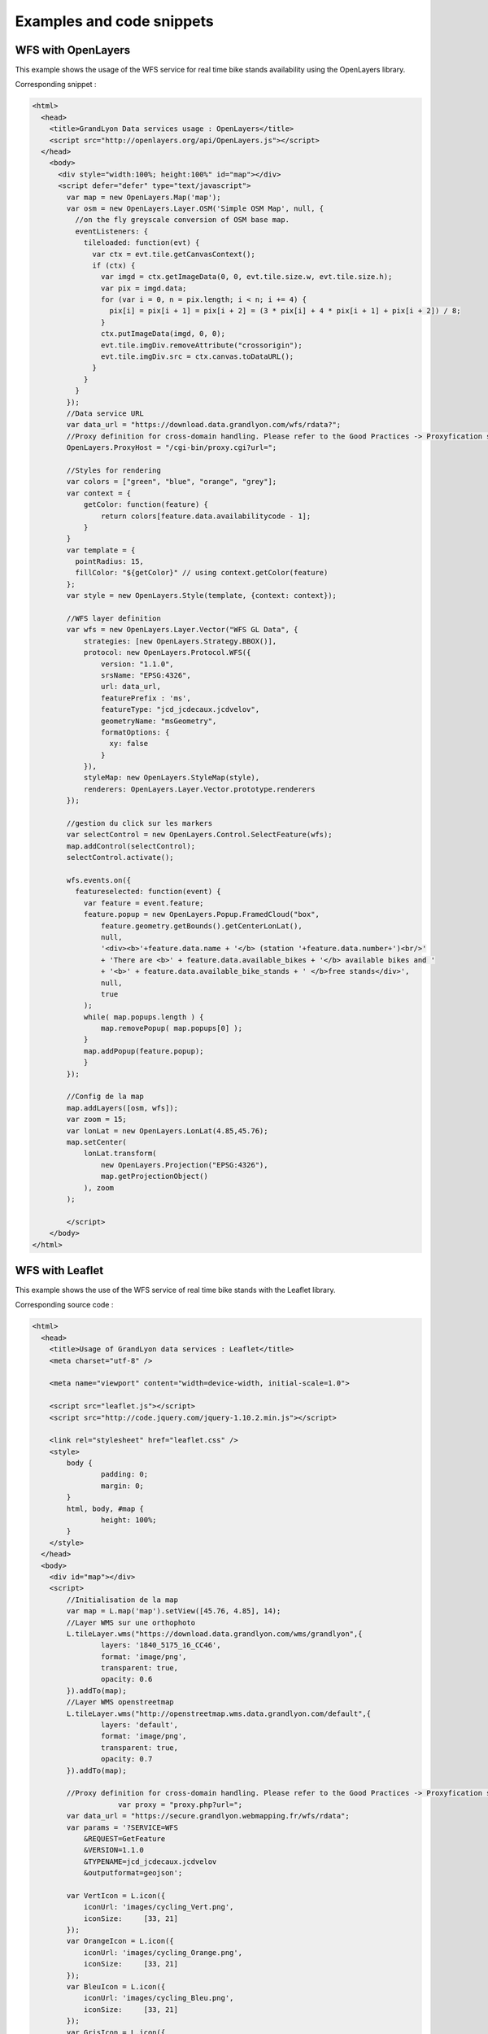 .. _examples:

Examples and code snippets
==============================

WFS with OpenLayers
-------------------
This example shows the usage of the WFS service for real time bike stands availability using the OpenLayers library.

.. image:: _static/openlayers.png

Corresponding snippet :

.. code-block:: html

    <html>
      <head>
        <title>GrandLyon Data services usage : OpenLayers</title>
        <script src="http://openlayers.org/api/OpenLayers.js"></script>
      </head>
        <body>
          <div style="width:100%; height:100%" id="map"></div>
          <script defer="defer" type="text/javascript">
            var map = new OpenLayers.Map('map');
            var osm = new OpenLayers.Layer.OSM('Simple OSM Map', null, {
              //on the fly greyscale conversion of OSM base map.
              eventListeners: {
                tileloaded: function(evt) {
                  var ctx = evt.tile.getCanvasContext();
                  if (ctx) {
                    var imgd = ctx.getImageData(0, 0, evt.tile.size.w, evt.tile.size.h);
                    var pix = imgd.data;
                    for (var i = 0, n = pix.length; i < n; i += 4) {
                      pix[i] = pix[i + 1] = pix[i + 2] = (3 * pix[i] + 4 * pix[i + 1] + pix[i + 2]) / 8;
                    }
                    ctx.putImageData(imgd, 0, 0);
                    evt.tile.imgDiv.removeAttribute("crossorigin");
                    evt.tile.imgDiv.src = ctx.canvas.toDataURL();
                  }
                }
              }
            });
            //Data service URL
            var data_url = "https://download.data.grandlyon.com/wfs/rdata?";
            //Proxy definition for cross-domain handling. Please refer to the Good Practices -> Proxyfication section for more information.
            OpenLayers.ProxyHost = "/cgi-bin/proxy.cgi?url=";
            
            //Styles for rendering
            var colors = ["green", "blue", "orange", "grey"];
            var context = {
                getColor: function(feature) {  
                    return colors[feature.data.availabilitycode - 1];
                }
            }  
            var template = {
              pointRadius: 15,
              fillColor: "${getColor}" // using context.getColor(feature)
            };
            var style = new OpenLayers.Style(template, {context: context});
            
            //WFS layer definition
            var wfs = new OpenLayers.Layer.Vector("WFS GL Data", {
                strategies: [new OpenLayers.Strategy.BBOX()],
                protocol: new OpenLayers.Protocol.WFS({
                    version: "1.1.0",
                    srsName: "EPSG:4326",
                    url: data_url,
                    featurePrefix : 'ms',
                    featureType: "jcd_jcdecaux.jcdvelov",
                    geometryName: "msGeometry",
                    formatOptions: {
                      xy: false
                    }
                }),
                styleMap: new OpenLayers.StyleMap(style),
                renderers: OpenLayers.Layer.Vector.prototype.renderers
            });
                     
            //gestion du click sur les markers
            var selectControl = new OpenLayers.Control.SelectFeature(wfs);
            map.addControl(selectControl);
            selectControl.activate();
            
            wfs.events.on({ 
              featureselected: function(event) {
                var feature = event.feature;
                feature.popup = new OpenLayers.Popup.FramedCloud("box",
                    feature.geometry.getBounds().getCenterLonLat(),
                    null,
                    '<div><b>'+feature.data.name + '</b> (station '+feature.data.number+')<br/>'
                    + 'There are <b>' + feature.data.available_bikes + '</b> available bikes and '
                    + '<b>' + feature.data.available_bike_stands + ' </b>free stands</div>',
                    null,
                    true
                );
                while( map.popups.length ) {
                    map.removePopup( map.popups[0] );
                }
                map.addPopup(feature.popup);
                }
            });
    
            //Config de la map
            map.addLayers([osm, wfs]);
            var zoom = 15;
            var lonLat = new OpenLayers.LonLat(4.85,45.76);
            map.setCenter(
                lonLat.transform(
                    new OpenLayers.Projection("EPSG:4326"),
                    map.getProjectionObject()
                ), zoom
            ); 
    
            </script>
        </body>
    </html>


WFS with Leaflet
----------------

This example shows the use of the WFS service of real time bike stands with the Leaflet library.

.. image:: _static/leaflet.png

Corresponding source code :

.. code-block:: html

    <html>
      <head>
        <title>Usage of GrandLyon data services : Leaflet</title>
        <meta charset="utf-8" />

        <meta name="viewport" content="width=device-width, initial-scale=1.0">
                
        <script src="leaflet.js"></script>
        <script src="http://code.jquery.com/jquery-1.10.2.min.js"></script>
        
        <link rel="stylesheet" href="leaflet.css" />
        <style>
            body {
                    padding: 0;
                    margin: 0;
            }
            html, body, #map {
                    height: 100%;
            }
        </style>
      </head>
      <body>
        <div id="map"></div>
        <script>
            //Initialisation de la map
            var map = L.map('map').setView([45.76, 4.85], 14);
            //Layer WMS sur une orthophoto
            L.tileLayer.wms("https://download.data.grandlyon.com/wms/grandlyon",{
                    layers: '1840_5175_16_CC46',
                    format: 'image/png',
                    transparent: true,    
                    opacity: 0.6       
            }).addTo(map);
            //Layer WMS openstreetmap
            L.tileLayer.wms("http://openstreetmap.wms.data.grandlyon.com/default",{
                    layers: 'default',
                    format: 'image/png', 
                    transparent: true,    
                    opacity: 0.7       
            }).addTo(map);
            
            //Proxy definition for cross-domain handling. Please refer to the Good Practices -> Proxyfication section for more information.
			var proxy = "proxy.php?url=";
            var data_url = "https://secure.grandlyon.webmapping.fr/wfs/rdata";
            var params = '?SERVICE=WFS
                &REQUEST=GetFeature
                &VERSION=1.1.0
                &TYPENAME=jcd_jcdecaux.jcdvelov
                &outputformat=geojson';
            
            var VertIcon = L.icon({
                iconUrl: 'images/cycling_Vert.png',
                iconSize:     [33, 21]
            });
            var OrangeIcon = L.icon({
                iconUrl: 'images/cycling_Orange.png',
                iconSize:     [33, 21]
            });
            var BleuIcon = L.icon({
                iconUrl: 'images/cycling_Bleu.png',
                iconSize:     [33, 21]
            });
            var GrisIcon = L.icon({
                iconUrl: 'images/cycling_Gris.png',
                iconSize:     [33, 21]
            });
		
            $.get(proxy + encodeURIComponent(data_url + params), function(json){
                var obj = $.parseJSON(json);
                // Add markers
                for(i=0;i<obj.features.length;i++) {
                    //create feature from json
                    var ftr = obj.features[i];
                    // set marker options from properties
                    var options = {
                        gid: ftr.properties.gid,
                        number: ftr.properties.number,
                        name: ftr.properties.name,
                        available_bikes: ftr.properties.available_bikes,
                        available_bike_stands: ftr.properties.available_bike_stands
                    };
                    //set marker icon from availability
                    switch(ftr.properties.availability){
                        case 'Vert':
                            options.icon = VertIcon;
                            break;
                        case 'Orange':
                            options.icon = OrangeIcon;
                            break;
                        case 'Bleu' :
                            options.icon = BleuIcon;
                            break;
                        default :
                            options.icon = GrisIcon;
                    }
                    //ajout du marker à la map
                    var point = L.marker(
                        [ftr.geometry.coordinates[1],ftr.geometry.coordinates[0]],
                        options
                    ).addTo(map);
                    //popup on click settings
                    point.bindPopup(
                        '<b>'+ point.options.name + '</b> (station '+point.options.number+')<br/>'
                        + 'There are <b>' + point.options.available_bikes + '</b> available bikes'
                        + ' and <b>' + point.options.available_bike_stands + ' </b> free stands',
                        {
                        closeButton: false
                        }
                    );
                        
                }
            });

            </script>
        </body>
    </html>


KML with GoogleMaps API
------------------------------------

This example shows the usage of the KML service of real-time bike stands monitoring with GoogleMaps API v3. This needs a personal API key.

.. image:: _static/google.png

Corresponding source code :

.. code-block:: html
   
    <html>
      <head>
        <title>Use of GrandLyon Data Services : Google API</title>
        <meta name="viewport" content="initial-scale=1.0, user-scalable=no" />
        <style type="text/css">
          html { height: 100% }
          body { height: 100%; margin: 0; padding: 0 }
          #map-canvas { height: 100% }
        </style>
        <script type="text/javascript"
            src="https://maps.googleapis.com/maps/api/js?key=API_KEY&sensor=false">
        </script>
    
        <script type="text/javascript">
          function initialize() {
            //Init map
            var mapOptions = {
              center: new google.maps.LatLng(45.76, 4.85),
              zoom: 13
            };
            var map = new google.maps.Map(document.getElementById("map-canvas"),
                mapOptions);
            
            //Adding of Cycling facilities WMS stream.
            var urlWMS = "https://download.data.grandlyon.com/wms/grandlyon?"
                    + "&REQUEST=GetMap&SERVICE=WMS&VERSION=1.3.0&CRS=EPSG:4171"
                    + "&LAYERS=pvo_patrimoine_voirie.pvoamenagementcyclable"
                    + "&FORMAT=image/png&TRANSPARENT=TRUE&WIDTH=256&HEIGHT=256";
            //Google Map API doesn't handle directly the WMS, we need to use an ImageMapType object
            var WMS_Layer = new google.maps.ImageMapType({
                getTileUrl: function (coord, zoom) {
                    var projection = map.getProjection();
                    var zoomfactor = Math.pow(2, zoom);
                    var LL_upperleft = projection.fromPointToLatLng(
                        new google.maps.Point(
                            coord.x * 256 / zoomfactor,
                            coord.y * 256 / zoomfactor
                        )
                    );
                    var LL_lowerRight = projection.fromPointToLatLng(
                        new google.maps.Point(
                            (coord.x + 1) * 256 / zoomfactor,
                            (coord.y + 1) * 256 / zoomfactor
                        )
                    );
                    var bbox =  "&bbox="
                        + LL_lowerRight.lat() + "," + LL_upperleft.lng() + ","
                        + LL_upperleft.lat() + "," + LL_lowerRight.lng();						   
                    var url = urlWMS + bbox;
                    return url;
                },
                tileSize: new google.maps.Size(256, 256),
                isPng: true
            });
            
            map.overlayMapTypes.push(WMS_Layer);
            
            //Ajout KML layer
            var KML_Layer = new google.maps.KmlLayer({
              url: 'https://download.data.grandlyon.com/kml/grandlyon/?'
                +'request=layer&typename=pvo_patrimoine_voirie.pvostationvelov'
            });
            KML_Layer.setMap(map);
      
          }
          google.maps.event.addDomListener(window, 'load', initialize);
        </script>
        
      </head>
      <body>
        <div id="map-canvas"/>
      </body>
    </html>
    
    
WCS examples
-------------------

This example shows the usage of a WCS service to retrieve NO2 raw data for 2012 across the Grand Lyon territory. 
In this example, we will use the server 2.0.1 of standard, which is the most recent. But it is also possible to use 1.1.1 or even 1.0.0 versions. 

**Step 1** : getting the service capabilities

https://download.data.grandlyon.com/wcs/rdata?SERVICE=WCS&REQUEST=GetCapabilities&VERSION=2.0.1

.. image:: _static/wcs_GetCapabilities.png

Among the received information, one can discover the available output formats. WCS is a kind of service designed to provide raw data. Thus it is recommanded to use it with an output format able to handle full image definition, like **image/x-aaigrid** for monoband images or **image/tiff** for a multi-spectral raster file rather than the visualization output formats that are **image/jpeg** or **image/gif**. 

In the last part of the returned XML document, we find the coverage list available from the service, and as part of it the **Carte_agglo_lyon_NO2_2012** coverage we will be using in the rest of this example.  
	
**Step 2** : Coverages details 

https://download.data.grandlyon.com/wcs/rdata?SERVICE=WCS&REQUEST=DescribeCoverage&VERSION=2.0.1&COVERAGEID=Carte_agglo_Lyon_NO2_2012

Caution ! In  the 2.0.1 version, the parameter used to indicate the requested coverage is **COVERAGEID**, but in version 1.0 it's **IDENTIFIER** and in version 1.1, it's **COVERAGE**. Yes, it's a lot of fun and provdes a lot a work for consultants. 
 
Beware the coverage name case as well if you are manually testing the requests from a web browser : the WCS service is case sensitive. That way, the *Carte_agglo_lyon_NO2_2012* coverage (with lower case 'l') won't be found by the service. 

.. image:: _static/wcs_DescribeCoverage.png

This request lets you retrieve all the details of the specified coverage, like the geographic extent or information about the different bands. It shows clearly the data source we are requesting is a 3 band multi-spectral image. 

**Step 3** : obtention de la couverture

The following request lets you retrieve a sample of the original raster image in TIFF format :

https://download.data.grandlyon.com/wcs/rdata?SERVICE=WCS&VERSION=2.0.1&REQUEST=GetCoverage&FORMAT=image/tiff&COVERAGEID=Carte_agglo_Lyon_NO2_2012&SUBSET=x,http://www.opengis.net/def/crs/EPSG/0/2154(846414,847568)&SUBSET=y,http://www.opengis.net/def/crs/EPSG/0/2154(6521761,6522840)&OUTPUTCRS=urn:ogc:def:crs:EPSG::2154

A rendering of the output can be done with a colorization of the three bands :

.. image:: _static/wcs_GetCoverageTiff.tif

It is also possible to extract only one band from the original image using the RANGESUBSET parameter. This parameter allows you to pick the bands to use, to reorganize them etc. The simplest way is to indicate the band by its index (the firts band being indexed 1). It is also possible to mix references to bands with intervals. For instance : RANGESUBSET=1,3:5,7
With only one band, we can then use the x-aaigrid (Arc/Info ASCII Grid) output format (as this probably won't work in a standard wbe browser, it would be better to try this URL with a tool like wget or cURL): 

https://download.data.grandlyon.com/wcs/rdata?SERVICE=WCS&VERSION=2.0.1&REQUEST=GetCoverage&FORMAT=image/x-aaigrid&COVERAGEID=Carte_agglo_Lyon_NO2_2012&RANGESUBSET=1&SUBSET=x,http://www.opengis.net/def/crs/EPSG/0/2154(846414,847568)&SUBSET=y,http://www.opengis.net/def/crs/EPSG/0/2154(6521761,6522840)&OUTPUTCRS=urn:ogc:def:crs:EPSG::2154

sample of the retrieved result :

.. image:: _static/wcs_GetCoverageGrid.png

Finally, it is also possible to use SUBSET with absolute pixels coordinates by using the &SUBSETTINGCRS=imageCRS parameter and value : 

https://download.data.grandlyon.com/wcs/rdata?SERVICE=WCS&VERSION=2.0.1&REQUEST=GetCoverage&FORMAT=image/tiff&COVERAGEID=Carte_agglo_Lyon_NO2_2012&SUBSET=x(100,200)&SUBSET=y(100,200)&SUBSETTINGCRS=imageCRS



CSW Service usage
--------------------------

This example illustrates the usage of a CSW service to get information about the metadata.

**Step 1** : Service capacities reading

https://download.data.grandlyon.com/catalogue/srv/fre/csw?version=2.0.2&request=GetCapabilities&service=CSW

XML document rendering example (from QGIS CSW plugin):

.. image:: _static/csw_getCapabilities.png

**Step 2** : Query with keywords (transport here)

POST request : https://download.data.grandlyon.com/catalogue/srv/fre/csw
with XML data embedded in the POST body : 

.. code-block:: xml

	<?xml version="1.0" ?>
	<csw:GetRecords maxRecords="10" outputFormat="application/xml" outputSchema="http://www.opengis.net/cat/csw/2.0.2" resultType="results" service="CSW" version="2.0.2" xmlns:csw="http://www.opengis.net/cat/csw/2.0.2" xmlns:ogc="http://www.opengis.net/ogc" xmlns:xsi="http://www.w3.org/2001/XMLSchema-instance" xsi:schemaLocation="http://www.opengis.net/cat/csw/2.0.2 http://schemas.opengis.net/csw/2.0.2/CSW-discovery.xsd">
		<csw:Query typeNames="csw:Record">
			<csw:ElementSetName>full</csw:ElementSetName>
			<csw:Constraint version="1.1.0">
				<ogc:Filter>
					<ogc:PropertyIsLike escapeChar="\" singleChar="_" wildCard="%">
						<ogc:PropertyName>csw:AnyText</ogc:PropertyName>
						<ogc:Literal>Réseaux de transport</ogc:Literal>
					</ogc:PropertyIsLike>
				</ogc:Filter>
			</csw:Constraint>
		</csw:Query>
	</csw:GetRecords> 
	
	
XML response abstract :

.. code-block:: xml

	<?xml version="1.0" encoding="UTF-8"?>
	<csw:GetRecordsResponse xmlns:csw="http://www.opengis.net/cat/csw/2.0.2" xmlns:xsi="http://www.w3.org/2001/XMLSchema-instance" xsi:schemaLocation="http://www.opengis.net/cat/csw/2.0.2 http://schemas.opengis.net/csw/2.0.2/CSW-discovery.xsd">
	  <csw:SearchStatus timestamp="2015-11-06T16:36:24" />
	  <csw:SearchResults numberOfRecordsMatched="47" numberOfRecordsReturned="10" elementSet="full" nextRecord="11">
	    <csw:Record xmlns:ows="http://www.opengis.net/ows" xmlns:geonet="http://www.fao.org/geonetwork" xmlns:dc="http://purl.org/dc/elements/1.1/">
	      <dc:title xmlns:dct="http://purl.org/dc/terms/">Alertes accessibilitÃ© du rÃ©seau TCL</dc:title>
	      <dc:creator xmlns:dct="http://purl.org/dc/terms/">256900994</dc:creator>
	      <dc:subject xmlns:dct="http://purl.org/dc/terms/">RÃ©seaux de transport</dc:subject>
	      <dc:subject xmlns:dct="http://purl.org/dc/terms/">Services d'utilitÃ© publique et services publics</dc:subject>
	      <dc:description xmlns:dct="http://purl.org/dc/terms/">Les alertes accessibilitÃ© recensent les ascenseurs et escaliers mÃ©caniques actuellement indisponibles dans les stations de mÃ©tro et de tramway Ã©quipÃ©es du rÃ©seau TCL.</dc:description>
	      <dc:publisher xmlns:dct="http://purl.org/dc/terms/">SYTRAL</dc:publisher>
	      <dc:type xmlns:dct="http://purl.org/dc/terms/">nonGeographicDataset</dc:type>
	      <dc:format xmlns:dct="http://purl.org/dc/terms/">application/json</dc:format>
	      <dc:format xmlns:dct="http://purl.org/dc/terms/">text/csv</dc:format>
	      <dc:format xmlns:dct="http://purl.org/dc/terms/">csv (taille : 2 Ko)</dc:format>
	      <dc:source xmlns:dct="http://purl.org/dc/terms/">DonnÃ©es provenant de la base gÃ©ographique et topologique TCL SYTRAL.</dc:source>
	      <dc:language xmlns:dct="http://purl.org/dc/terms/">fre</dc:language>
	      <dc:relation xmlns:dct="http://purl.org/dc/terms/">https://download.data.grandlyon.com/ws/rdata/tcl_sytral.tclalerteaccessibilite/all.json</dc:relation>
	      <dc:relation xmlns:dct="http://purl.org/dc/terms/">https://download.data.grandlyon.com/files/rdata/tcl_sytral.tclalerteaccessibilite/alerte_accessibilite.csv</dc:relation>
	      <dc:relation xmlns:dct="http://purl.org/dc/terms/">https://download.data.grandlyon.com/files/grandlyon/LicenceEngagee.pdf</dc:relation>
	      <dc:coverage xmlns:dct="http://purl.org/dc/terms/">North 45.917, South 45.55, East 5.067, West 4.681. GRAND LYON</dc:coverage>
	      <dc:rights xmlns:dct="http://purl.org/dc/terms/">Licence EngagÃ©e</dc:rights>
	      <dc:rights xmlns:dct="http://purl.org/dc/terms/">Pas de restriction d'accÃ¨s public selon INSPIRE</dc:rights>
	      <dct:created xmlns:dct="http://purl.org/dc/terms/">2014-12-04</dct:created>
	      <dct:dateSubmitted xmlns:dct="http://purl.org/dc/terms/">2015-02-02</dct:dateSubmitted>
	      <dct:isPartOf xmlns:dct="http://purl.org/dc/terms/">16a9a657-e938-484e-a067-5cdacd7a0419</dct:isPartOf>
	      <dct:accessRights xmlns:dct="http://purl.org/dc/terms/">Free access with registration</dct:accessRights>
	      <dct:accrualPeriodicity xmlns:dct="http://purl.org/dc/terms/">continuous</dct:accrualPeriodicity>
	      <dct:modified xmlns:dct="http://purl.org/dc/terms/">2015-11-06T00:02:26</dct:modified>
	      <dc:identifier xmlns:dct="http://purl.org/dc/terms/">4721ec9e-86c8-4687-8713-f406290949ad</dc:identifier>
	      <ows:BoundingBox crs="urn:x-ogc:def:crs:EPSG:6.11:4326">
	        <ows:LowerCorner>45.55 4.681</ows:LowerCorner>
	        <ows:UpperCorner>45.917 5.067</ows:UpperCorner>
	      </ows:BoundingBox>
	    </csw:Record>
	    <csw:Record xmlns:ows="http://www.opengis.net/ows" xmlns:geonet="http://www.fao.org/geonetwork" xmlns:dc="http://purl.org/dc/elements/1.1/" xmlns:dct="http://purl.org/dc/terms/">
	      <dc:identifier>58f93af3-a651-4cbd-bd9d-b4562f8d404d</dc:identifier>
	      <dc:date>2015-11-06T00:04:55</dc:date>
	      <dc:title>Lignes de mÃ©tro et funiculaire du rÃ©seau TCL</dc:title>
	      <dc:type>dataset</dc:type>
	      <dc:subject>RÃ©seaux de transport</dc:subject>
	      <dc:subject>Services d'utilitÃ© publique et services publics</dc:subject>
	      <dc:subject>transportation</dc:subject>
	      <dc:format />
	      <dct:abstract>La reprÃ©sentation graphique des lignes de mÃ©tro et de funiculaire du rÃ©seau TCL est un objet linÃ©aire qui localise la ligne et son parcours de terminus Ã  terminus.
	La reprÃ©sentation graphique des lignes est caractÃ©risÃ©e par des informations de gestion (identifiant, numÃ©ro de ligne et sens, libellÃ©, unitÃ© de transport, couleur du tracÃ©, famille de transport) et de tracÃ©s (polylignes de terminus Ã  terminus).</dct:abstract>
	      <dc:description>La reprÃ©sentation graphique des lignes de mÃ©tro et de funiculaire du rÃ©seau TCL est un objet linÃ©aire qui localise la ligne et son parcours de terminus Ã  terminus.
	La reprÃ©sentation graphique des lignes est caractÃ©risÃ©e par des informations de gestion (identifiant, numÃ©ro de ligne et sens, libellÃ©, unitÃ© de transport, couleur du tracÃ©, famille de transport) et de tracÃ©s (polylignes de terminus Ã  terminus).</dc:description>
	      <dc:rights>license</dc:rights>
	      <dc:language>fre</dc:language>
	      <dc:source>DonnÃ©es provenant de la base gÃ©ographique et topologique TCL SYTRAL.</dc:source>
	      <dc:relation>16a9a657-e938-484e-a067-5cdacd7a0419</dc:relation>
	      <dc:format />
	      <ows:BoundingBox crs="urn:ogc:def:crs:EPSG::RGF93 / CC46 (EPSG:3946)">
	        <ows:LowerCorner>5.1410943067093 45.486705557736</ows:LowerCorner>
	        <ows:UpperCorner>4.629545313738 45.945335689366</ows:UpperCorner>
	      </ows:BoundingBox>
	      <dc:URI protocol="DB:POSTGIS" name="tcl_sytral.tcllignemf" description="Lignes de mÃ©tro et funiculaire du rÃ©seau TCL">jdbc:postgresql://postgis_tr:5432/grandlyon:$gl69@rdata</dc:URI>
	      <dc:URI protocol="OGC:WMS" name="tcl_sytral.tcllignemf" description="Lignes de mÃ©tro et funiculaire du rÃ©seau TCL (OGC:WMS)">https://download.data.grandlyon.com/wms/rdata</dc:URI>
	      <dc:URI protocol="OGC:WFS" name="tcl_sytral.tcllignemf" description="Lignes de mÃ©tro et funiculaire du rÃ©seau TCL (OGC:WFS)">https://download.data.grandlyon.com/wfs/rdata</dc:URI>
	      <dc:URI protocol="WWW:LINK-1.0-http--link" name="tcl_sytral.tcllignemf/all.json" description="Description des donnÃ©es dans le format texte JSON">https://download.data.grandlyon.com/ws/rdata/tcl_sytral.tcllignemf/all.json</dc:URI>
	      <dc:URI protocol="WWW:LINK-1.0-http--link" name="Licence Ouverte" description="Description des conditions d'utilisation de la Licence Ouverte">https://download.data.grandlyon.com/files/grandlyon/LicenceOuverte.pdf</dc:URI>
	      <dc:URI protocol="image/png" name="thumbnail">https://download.data.grandlyon.com/catalogue/srv/fre/resources.get?uuid=58f93af3-a651-4cbd-bd9d-b4562f8d404d&amp;fname=funimetrotrac_s.png</dc:URI>
	      <dc:URI protocol="image/png" name="large_thumbnail">https://download.data.grandlyon.com/catalogue/srv/fre/resources.get?uuid=58f93af3-a651-4cbd-bd9d-b4562f8d404d&amp;fname=funimetrotrac.png</dc:URI>
	    </csw:Record>
	   <csw:Record xmlns:ows="http://www.opengis.net/ows" xmlns:geonet="http://www.fao.org/geonetwork" xmlns:dc="http://purl.org/dc/elements/1.1/">
	   ...
	    </csw:Record>
	  </csw:SearchResults>
	</csw:GetRecordsResponse> 



Result presentation example (CSW plugin in QGIS) : 

.. image:: _static/csw_getRecords1.png


**Step 3** : Query with keywords and a geographic extent. 

POST request : https://download.data.grandlyon.com/catalogue/srv/fre/csw
with POST data : 

.. code-block:: xml

	<?xml version="1.0" ?>
	<csw:GetRecords maxRecords="10" outputFormat="application/xml" outputSchema="http://www.opengis.net/cat/csw/2.0.2" resultType="results" service="CSW" version="2.0.2" xmlns:csw="http://www.opengis.net/cat/csw/2.0.2" xmlns:gml311="http://www.opengis.net/gml" xmlns:ogc="http://www.opengis.net/ogc" xmlns:xsi="http://www.w3.org/2001/XMLSchema-instance" xsi:schemaLocation="http://www.opengis.net/cat/csw/2.0.2 http://schemas.opengis.net/csw/2.0.2/CSW-discovery.xsd">
		<csw:Query typeNames="csw:Record">
			<csw:ElementSetName>full</csw:ElementSetName>
			<csw:Constraint version="1.1.0">
				<ogc:Filter>
					<ogc:And>
						<ogc:BBOX>
							<ogc:PropertyName>ows:BoundingBox</ogc:PropertyName>
							<gml311:Envelope>
								<gml311:lowerCorner>4.7027853 45.597999</gml311:lowerCorner>
								<gml311:upperCorner>4.7191596 45.609031</gml311:upperCorner>
							</gml311:Envelope>
						</ogc:BBOX>
						<ogc:PropertyIsLike escapeChar="\" singleChar="_" wildCard="%">
							<ogc:PropertyName>csw:AnyText</ogc:PropertyName>
							<ogc:Literal>Transport, Bus</ogc:Literal>
						</ogc:PropertyIsLike>
					</ogc:And>
				</ogc:Filter>
			</csw:Constraint>
		</csw:Query>
	</csw:GetRecords> 

Result presentation example (CSW plugin in QGIS) : 

.. image:: _static/csw_getRecords2.png


**Step 4** : Metadata retrieval from its ID

https://download.data.grandlyon.com/catalogue/srv/fre/csw?outputFormat=application%2Fxml&service=CSW&outputSchema=http%3A%2F%2Fwww.opengis.net%2Fcat%2Fcsw%2F2.0.2&request=GetRecordById&version=2.0.2&elementsetname=full&id=f5b0fe8e-f9cf-4f3c-8684-6b55d6935f6f

resulting XML :

.. code-block:: xml

	<csw:GetRecordByIdResponse xmlns:csw="http://www.opengis.net/cat/csw/2.0.2">
		<csw:Record xmlns:ows="http://www.opengis.net/ows" xmlns:geonet="http://www.fao.org/geonetwork" xmlns:dc="http://purl.org/dc/elements/1.1/" xmlns:dct="http://purl.org/dc/terms/">
			<dc:identifier>f5b0fe8e-f9cf-4f3c-8684-6b55d6935f6f</dc:identifier>
			<dc:date>2015-11-06T00:06:17</dc:date>
			<dc:title>Aménagement cyclable</dc:title>
			<dc:type>dataset</dc:type>
			<dc:subject>Réseaux de transport</dc:subject>
			<dc:subject>transportation</dc:subject>
			<dc:subject>planningCadastre</dc:subject>
			<dc:format/>
			<dct:abstract>
			L'aménagement cyclable est un objet linéaire décrivant une infrastructure dédiée à la circulation des vélos (piste cyclable, bande cyclable, couloir bus ouverte aux vélos, double-sens cyclable, voie verte, mixité en zone de circulation apaisée). Il est caractérisé par des informations de gestion (nom, description, type d'aménagement, année de réalisation ...)
			</dct:abstract>
			<dc:description>
			L'aménagement cyclable est un objet linéaire décrivant une infrastructure dédiée à la circulation des vélos (piste cyclable, bande cyclable, couloir bus ouverte aux vélos, double-sens cyclable, voie verte, mixité en zone de circulation apaisée). Il est caractérisé par des informations de gestion (nom, description, type d'aménagement, année de réalisation ...)
			</dc:description>
			<dc:rights>license</dc:rights>
			<dc:language>fre</dc:language>
			<dc:source>
			Mise à jour en continu : remontée d'informations travaux des services du Grand Lyon et des partenaires et vérification de la donnée sur le terrain.
			</dc:source>
			<dc:format/>
			<ows:BoundingBox crs="urn:ogc:def:crs:EPSG::RGF93 / CC46 (EPSG:3946)">
				<ows:LowerCorner>5.067 45.55</ows:LowerCorner>
				<ows:UpperCorner>4.681 45.917</ows:UpperCorner>
			</ows:BoundingBox>
			<dc:URI protocol="OGC:WMS" name="pvo_patrimoine_voirie.pvoamenagementcyclable" description="Aménagement cyclable(OGC:WMS)">https://download.data.grandlyon.com/wms/grandlyon</dc:URI>
			<dc:URI protocol="OGC:WFS" name="pvo_patrimoine_voirie.pvoamenagementcyclable" description="Aménagement cyclable(OGC:WFS)">https://download.data.grandlyon.com/wfs/grandlyon</dc:URI>
			<dc:URI protocol="WWW:LINK-1.0-http--link" name="pvo_patrimoine_voirie.pvoamenagementcyclable/all.json" description="Description des données dans le format texte JSON">
			https://download.data.grandlyon.com/ws/grandlyon/pvo_patrimoine_voirie.pvoamenagementcyclable/all.json
			</dc:URI>
			<dc:URI protocol="WWW:LINK-1.0-http--link" name="Licence Ouverte" description="Description des conditions d'utilisation de la Licence Ouverte">
			https://download.data.grandlyon.com/files/grandlyon/LicenceOuverte.pdf
			</dc:URI>
			<dc:URI protocol="image/png" name="thumbnail">
			https://download.data.grandlyon.com/catalogue/srv/fre/resources.get?uuid=f5b0fe8e-f9cf-4f3c-8684-6b55d6935f6f&fname=DV_AC_s.png
			</dc:URI>
			<dc:URI protocol="image/png" name="large_thumbnail">
			https://download.data.grandlyon.com/catalogue/srv/fre/resources.get?uuid=f5b0fe8e-f9cf-4f3c-8684-6b55d6935f6f&fname=DV_AC.png
			</dc:URI>
		</csw:Record>
	</csw:GetRecordByIdResponse>
	

Result presentation example (CSW plugin in QGIS) : 

.. image:: _static/csw_getRecordByID.png